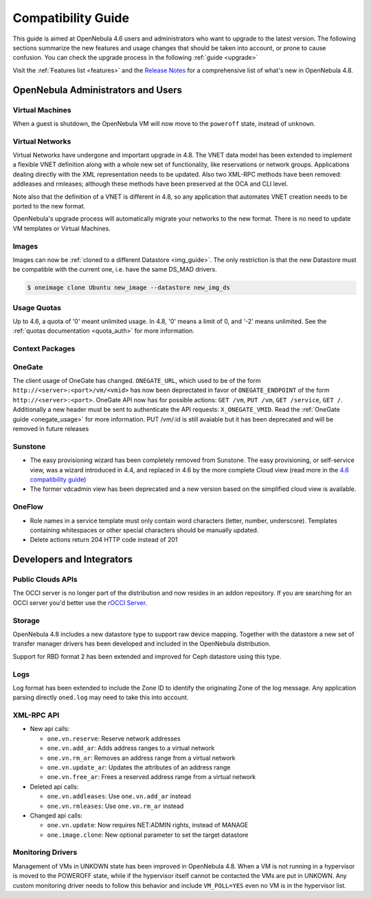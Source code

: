 .. _compatibility:

====================
Compatibility Guide
====================

This guide is aimed at OpenNebula 4.6 users and administrators who want to upgrade to the latest version. The following sections summarize the new features and usage changes that should be taken into account, or prone to cause confusion. You can check the upgrade process in the following :ref:`guide <upgrade>`

Visit the :ref:`Features list <features>` and the `Release Notes <http://opennebula.org/software/release/>`_ for a comprehensive list of what's new in OpenNebula 4.8.

OpenNebula Administrators and Users
================================================================================

Virtual Machines
--------------------------------------------------------------------------------

When a guest is shutdown, the OpenNebula VM will now move to the ``poweroff`` state, instead of ``unknown``.

Virtual Networks
--------------------------------------------------------------------------------

Virtual Networks have undergone and important upgrade in 4.8. The VNET data model has been extended to implement a flexible VNET definition along with a whole new set of functionality, like reservations or network groups. Applications dealing directly with the XML representation needs to be updated. Also two XML-RPC methods have been removed: addleases and rmleases; although these methods have been preserved at the OCA and CLI level.

Note also that the definition of a VNET is different in 4.8, so any application that automates VNET creation needs to be ported to the new format.

OpenNebula's upgrade process will automatically migrate your networks to the new format. There is no need to update VM templates or Virtual Machines.

Images
--------------------------------------------------------------------------------

Images can now be :ref:`cloned to a different Datastore <img_guide>`. The only restriction is that the new Datastore must be compatible with the current one, i.e. have the same DS_MAD drivers.

.. code::

    $ oneimage clone Ubuntu new_image --datastore new_img_ds

Usage Quotas
--------------------------------------------------------------------------------

Up to 4.6, a quota of '0' meant unlimited usage. In 4.8, '0' means a limit of 0, and '-2' means unlimited. See the :ref:`quotas documentation <quota_auth>` for more information.

Context Packages
--------------------------------------------------------------------------------

.. todo:: #2927 GATEWAY_IFACE

OneGate
--------------------------------------------------------------------------------

The client usage of OneGate has changed. ``ONEGATE_URL``, which used to be of the form ``http://<server>:<port>/vm/<vmid>`` has now been deprectated in favor of ``ONEGATE_ENDPOINT`` of the form ``http://<server>:<port>``. OneGate API now has for possible actions: ``GET /vm``, ``PUT /vm``, ``GET /service``, ``GET /``. Additionally a new header must be sent to authenticate the API requests: ``X_ONEGATE_VMID``. Read the :ref:`OneGate guide <onegate_usage>` for more information. 
PUT /vm/:id is still avaiable but it has been deprecated and will be removed in future releases

Sunstone
--------------------------------------------------------------------------------

- The easy provisioning wizard has been completely removed from Sunstone. The easy provisioning, or self-service view, was a wizard introduced in 4.4, and replaced in 4.6 by the more complete Cloud view (read more in the `4.6 compatibility guide <http://docs.opennebula.org/4.6/release_notes/release_notes/compatibility.html#sunstone-cloud-view>`_)

- The former vdcadmin view has been deprecated and a new version based on the simplified cloud view is available.

OneFlow
--------------------------------------------------------------------------------

- Role names in a service template must only contain word characters (letter, number, underscore). Templates containing whitespaces or other special characters should be manually updated.
- Delete actions return 204 HTTP code instead of 201

Developers and Integrators
================================================================================

Public Clouds APIs
--------------------------------------------------------------------------------

The OCCI server is no longer part of the distribution and now resides in an addon repository. If you are searching for an OCCI server you'd better use the `rOCCI Server <http://gwdg.github.io/rOCCI-server/>`_.

.. todo:: add OCCI addon repo URL

Storage
--------------------------------------------------------------------------------

OpenNebula 4.8 includes a new datastore type to support raw device mapping. Together with the datastore a new set of transfer manager drivers has been developed and included in the OpenNebula distribution.

Support for RBD format 2 has been extended and improved for Ceph datastore using this type.

Logs
--------------------------------------------------------------------------------

Log format has been extended to include the Zone ID to identify the originating Zone of the log message. Any application parsing directly ``oned.log`` may need to take this into account.

XML-RPC API
--------------------------------------------------------------------------------

* New api calls:

  * ``one.vn.reserve``: Reserve network addresses
  * ``one.vn.add_ar``: Adds address ranges to a virtual network
  * ``one.vn.rm_ar``: Removes an address range from a virtual network
  * ``one.vn.update_ar``: Updates the attributes of an address range
  * ``one.vn.free_ar``: Frees a reserved address range from a virtual network

* Deleted api calls:

  * ``one.vn.addleases``: Use ``one.vn.add_ar`` instead
  * ``one.vn.rmleases``: Use ``one.vn.rm_ar`` instead

* Changed api calls:

  * ``one.vn.update``: Now requires NET:ADMIN rights, instead of MANAGE
  * ``one.image.clone``: New optional parameter to set the target datastore

Monitoring Drivers
--------------------------------------------------------------------------------

Management of VMs in UNKOWN state has been improved in OpenNebula 4.8. When a
VM is not running in a hypervisor is moved to the POWEROFF state, while if the
hypervisor itself cannot be contacted the VMs are put in UNKOWN. Any custom monitoring driver needs to follow this behavior and include ``VM_POLL=YES`` even no VM is in the hypervisor list.

.. |sunstone_group_defview| image:: /images/sunstone_group_defview.png
.. |sunstone_multi_boot| image:: /images/sunstone_multi_boot.png
